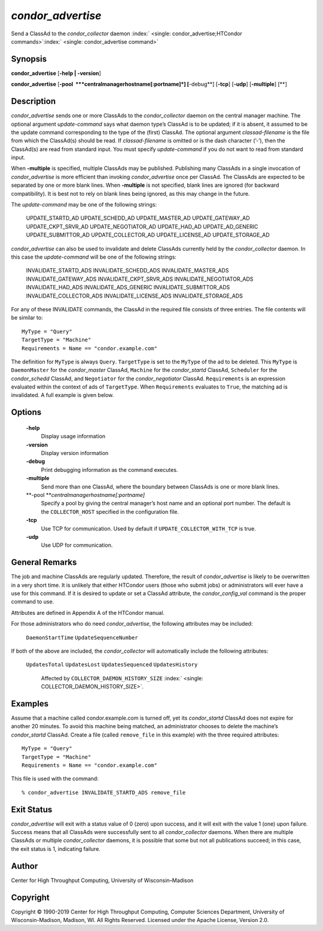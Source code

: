       

*condor\_advertise*
===================

Send a ClassAd to the *condor\_collector* daemon
:index:` <single: condor_advertise;HTCondor commands>`\ :index:` <single: condor_advertise command>`

Synopsis
--------

**condor\_advertise** [**-help \| -version**\ ]

**condor\_advertise** [**-pool  **\ *centralmanagerhostname[:portname]*]
[**-debug**\ ] [**-tcp**\ ] [**-udp**\ ] [**-multiple**\ ] [**\ ]

Description
-----------

*condor\_advertise* sends one or more ClassAds to the
*condor\_collector* daemon on the central manager machine. The optional
argument *update-command* says what daemon type’s ClassAd is to be
updated; if it is absent, it assumed to be the update command
corresponding to the type of the (first) ClassAd. The optional argument
*classad-filename* is the file from which the ClassAd(s) should be read.
If *classad-filename* is omitted or is the dash character (’-’), then
the ClassAd(s) are read from standard input. You must specify
*update-command* if you do not want to read from standard input.

When **-multiple** is specified, multiple ClassAds may be published.
Publishing many ClassAds in a single invocation of *condor\_advertise*
is more efficient than invoking *condor\_advertise* once per ClassAd.
The ClassAds are expected to be separated by one or more blank lines.
When **-multiple** is not specified, blank lines are ignored (for
backward compatibility). It is best not to rely on blank lines being
ignored, as this may change in the future.

The *update-command* may be one of the following strings:

 UPDATE\_STARTD\_AD
 UPDATE\_SCHEDD\_AD
 UPDATE\_MASTER\_AD
 UPDATE\_GATEWAY\_AD
 UPDATE\_CKPT\_SRVR\_AD
 UPDATE\_NEGOTIATOR\_AD
 UPDATE\_HAD\_AD
 UPDATE\_AD\_GENERIC
 UPDATE\_SUBMITTOR\_AD
 UPDATE\_COLLECTOR\_AD
 UPDATE\_LICENSE\_AD
 UPDATE\_STORAGE\_AD

*condor\_advertise* can also be used to invalidate and delete ClassAds
currently held by the *condor\_collector* daemon. In this case the
*update-command* will be one of the following strings:

 INVALIDATE\_STARTD\_ADS
 INVALIDATE\_SCHEDD\_ADS
 INVALIDATE\_MASTER\_ADS
 INVALIDATE\_GATEWAY\_ADS
 INVALIDATE\_CKPT\_SRVR\_ADS
 INVALIDATE\_NEGOTIATOR\_ADS
 INVALIDATE\_HAD\_ADS
 INVALIDATE\_ADS\_GENERIC
 INVALIDATE\_SUBMITTOR\_ADS
 INVALIDATE\_COLLECTOR\_ADS
 INVALIDATE\_LICENSE\_ADS
 INVALIDATE\_STORAGE\_ADS

For any of these INVALIDATE commands, the ClassAd in the required file
consists of three entries. The file contents will be similar to:

::

    MyType = "Query" 
    TargetType = "Machine" 
    Requirements = Name == "condor.example.com"

The definition for ``MyType`` is always ``Query``. ``TargetType`` is set
to the ``MyType`` of the ad to be deleted. This ``MyType`` is
``DaemonMaster`` for the *condor\_master* ClassAd, ``Machine`` for the
*condor\_startd* ClassAd, ``Scheduler`` for the *condor\_schedd*
ClassAd, and ``Negotiator`` for the *condor\_negotiator* ClassAd.
``Requirements`` is an expression evaluated within the context of ads of
``TargetType``. When ``Requirements`` evaluates to ``True``, the
matching ad is invalidated. A full example is given below.

Options
-------

 **-help**
    Display usage information
 **-version**
    Display version information
 **-debug**
    Print debugging information as the command executes.
 **-multiple**
    Send more than one ClassAd, where the boundary between ClassAds is
    one or more blank lines.
 **-pool **\ *centralmanagerhostname[:portname]*
    Specify a pool by giving the central manager’s host name and an
    optional port number. The default is the ``COLLECTOR_HOST``
    specified in the configuration file.
 **-tcp**
    Use TCP for communication. Used by default if
    ``UPDATE_COLLECTOR_WITH_TCP`` is true.
 **-udp**
    Use UDP for communication.

General Remarks
---------------

The job and machine ClassAds are regularly updated. Therefore, the
result of *condor\_advertise* is likely to be overwritten in a very
short time. It is unlikely that either HTCondor users (those who submit
jobs) or administrators will ever have a use for this command. If it is
desired to update or set a ClassAd attribute, the *condor\_config\_val*
command is the proper command to use.

Attributes are defined in Appendix A of the HTCondor manual.

For those administrators who do need *condor\_advertise*, the following
attributes may be included:

 ``DaemonStartTime``
 ``UpdateSequenceNumber``

If both of the above are included, the *condor\_collector* will
automatically include the following attributes:

 ``UpdatesTotal``
 ``UpdatesLost``
 ``UpdatesSequenced``
 ``UpdatesHistory``
    Affected by ``COLLECTOR_DAEMON_HISTORY_SIZE``
    :index:` <single: COLLECTOR_DAEMON_HISTORY_SIZE>`.

Examples
--------

Assume that a machine called condor.example.com is turned off, yet its
*condor\_startd* ClassAd does not expire for another 20 minutes. To
avoid this machine being matched, an administrator chooses to delete the
machine’s *condor\_startd* ClassAd. Create a file (called
``remove_file`` in this example) with the three required attributes:

::

    MyType = "Query" 
    TargetType = "Machine" 
    Requirements = Name == "condor.example.com"

This file is used with the command:

::

    % condor_advertise INVALIDATE_STARTD_ADS remove_file

Exit Status
-----------

*condor\_advertise* will exit with a status value of 0 (zero) upon
success, and it will exit with the value 1 (one) upon failure. Success
means that all ClassAds were successfully sent to all
*condor\_collector* daemons. When there are multiple ClassAds or
multiple *condor\_collector* daemons, it is possible that some but not
all publications succeed; in this case, the exit status is 1, indicating
failure.

Author
------

Center for High Throughput Computing, University of Wisconsin–Madison

Copyright
---------

Copyright © 1990-2019 Center for High Throughput Computing, Computer
Sciences Department, University of Wisconsin-Madison, Madison, WI. All
Rights Reserved. Licensed under the Apache License, Version 2.0.

      
